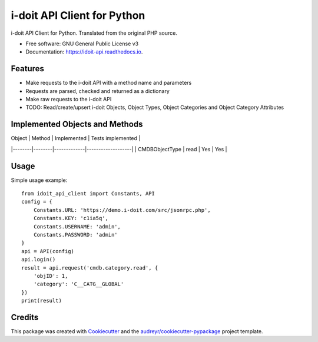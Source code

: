 ============================
i-doit API Client for Python
============================


.. image:: https://img.shields.io/pypi/v/idoit_api_client.svg
        :target: https://pypi.python.org/pypi/idoit_api_client

.. image:: https://img.shields.io/travis/tschreiner/idoit_api.svg
        :target: https://travis-ci.com/tschreiner/idoit_api

.. image:: https://readthedocs.org/projects/idoit-api/badge/?version=latest
        :target: https://idoit-api.readthedocs.io/en/latest/?version=latest
        :alt: Documentation Status


.. image:: https://pyup.io/repos/github/tschreiner/idoit_api/shield.svg
     :target: https://pyup.io/repos/github/tschreiner/idoit_api/
     :alt: Updates



i-doit API Client for Python. Translated from the original PHP source.


* Free software: GNU General Public License v3
* Documentation: https://idoit-api.readthedocs.io.


Features
--------

* Make requests to the i-doit API with a method name and parameters
* Requests are parsed, checked and returned as a dictionary
* Make raw requests to the i-doit API
* TODO: Read/create/upsert i-doit Objects, Object Types, Object Categories and Object Category Attributes

Implemented Objects and Methods
-------------------------------

| Object | Method | Implemented | Tests implemented |
|--------|--------|-------------|-------------------|
| CMDBObjectType | read | Yes | Yes |

Usage
-----

Simple usage example::

    from idoit_api_client import Constants, API
    config = {
        Constants.URL: 'https://demo.i-doit.com/src/jsonrpc.php',
        Constants.KEY: 'c1ia5q',
        Constants.USERNAME: 'admin',
        Constants.PASSWORD: 'admin'
    }
    api = API(config)
    api.login()
    result = api.request('cmdb.category.read', {
        'objID': 1,
        'category': 'C__CATG__GLOBAL'
    })
    print(result)

Credits
-------

This package was created with Cookiecutter_ and the `audreyr/cookiecutter-pypackage`_ project template.

.. _Cookiecutter: https://github.com/audreyr/cookiecutter
.. _`audreyr/cookiecutter-pypackage`: https://github.com/audreyr/cookiecutter-pypackage
